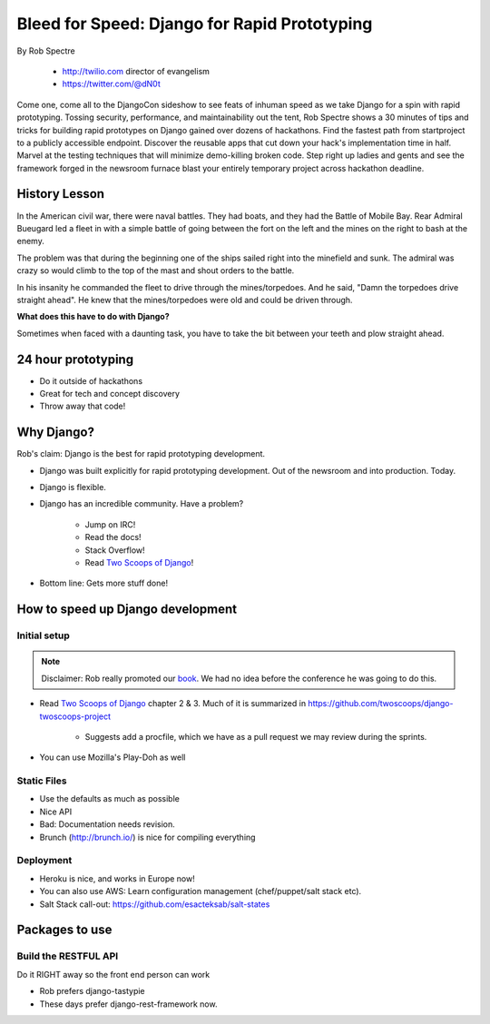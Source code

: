 ==================================================
Bleed for Speed: Django for Rapid Prototyping
==================================================

By Rob Spectre

    * http://twilio.com director of evangelism
    * https://twitter.com/@dN0t

Come one, come all to the DjangoCon sideshow to see feats of inhuman speed as we take Django for a spin with rapid prototyping. Tossing security, performance, and maintainability out the tent, Rob Spectre shows a 30 minutes of tips and tricks for building rapid prototypes on Django gained over dozens of hackathons. Find the fastest path from startproject to a publicly accessible endpoint. Discover the reusable apps that cut down your hack's implementation time in half. Marvel at the testing techniques that will minimize demo-killing broken code. Step right up ladies and gents and see the framework forged in the newsroom furnace blast your entirely temporary project across hackathon deadline.

History Lesson
=====================

In the American civil war, there were naval battles. They had boats, and they had the Battle of Mobile Bay. Rear Admiral Bueugard led a fleet in with a simple battle of going between the fort on the left and the mines on the right to bash at the enemy. 

The problem was that during the beginning one of the ships sailed right into the minefield and sunk. The admiral was crazy so would climb to the top of the mast and shout orders to the battle.

In his insanity he commanded the fleet to drive through the mines/torpedoes. And he said, "Damn the torpedoes drive straight ahead". He knew that the mines/torpedoes were old and could be driven through.

**What does this have to do with Django?**

Sometimes when faced with a daunting task, you have to take the bit between your teeth and plow straight ahead.

24 hour prototyping
====================

* Do it outside of hackathons
* Great for tech and concept discovery
* Throw away that code!

Why Django?
================

Rob's claim: Django is the best for rapid prototyping development.

* Django was built explicitly for rapid prototyping development. Out of the newsroom and into production. Today.
* Django is flexible. 
* Django has an incredible community. Have a problem? 

    * Jump on IRC!
    * Read the docs!
    * Stack Overflow!
    * Read `Two Scoops of Django`_!
    
* Bottom line: Gets more stuff done!

How to speed up Django development
==================================

Initial setup
--------------

.. note:: Disclaimer: Rob really promoted our book_. We had no idea before the conference he was going to do this.

* Read `Two Scoops of Django`_ chapter 2 & 3. Much of it is summarized in https://github.com/twoscoops/django-twoscoops-project

    * Suggests add a procfile, which we have as a pull request we may review during the sprints.
    
* You can use Mozilla's Play-Doh as well

Static Files
--------------

* Use the defaults as much as possible
* Nice API
* Bad: Documentation needs revision.
* Brunch (http://brunch.io/) is nice for compiling everything

Deployment
------------

* Heroku is nice, and works in Europe now!
* You can also use AWS: Learn configuration management (chef/puppet/salt stack etc).
* Salt Stack call-out: https://github.com/esacteksab/salt-states 

Packages to use
==================

Build the RESTFUL API
-----------------------

Do it RIGHT away so the front end person can work

* Rob prefers django-tastypie
* These days prefer django-rest-framework now.
    
.. _`Two Scoops of Django`: https://2scoops.org
.. _book: https://2scoops.org    